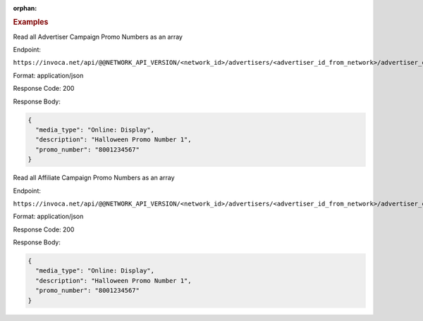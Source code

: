 :orphan:

.. container:: endpoint-long-description

  .. rubric:: Examples

  Read all Advertiser Campaign Promo Numbers as an array

  Endpoint:

  ``https://invoca.net/api/@@NETWORK_API_VERSION/<network_id>/advertisers/<advertiser_id_from_network>/advertiser_campaigns/<advertiser_campaign_id_from_network>/promo_numbers.json``

  Format: application/json

  Response Code: 200

  Response Body:

  .. code-block:: json

    {
      "media_type": "Online: Display",
      "description": "Halloween Promo Number 1",
      "promo_number": "8001234567"
    }

  .. raw:: html

    <hr>

  Read all Affiliate Campaign Promo Numbers as an array

  Endpoint:

  ``https://invoca.net/api/@@NETWORK_API_VERSION/<network_id>/advertisers/<advertiser_id_from_network>/advertiser_campaigns/<advertiser_campaign_id_from_network>/affiliates/<affiliate_id_from_network>/affiliate_campaigns/promo_numbers.json``

  Format: application/json

  Response Code: 200

  Response Body:

  .. code-block:: json

    {
      "media_type": "Online: Display",
      "description": "Halloween Promo Number 1",
      "promo_number": "8001234567"
    }
